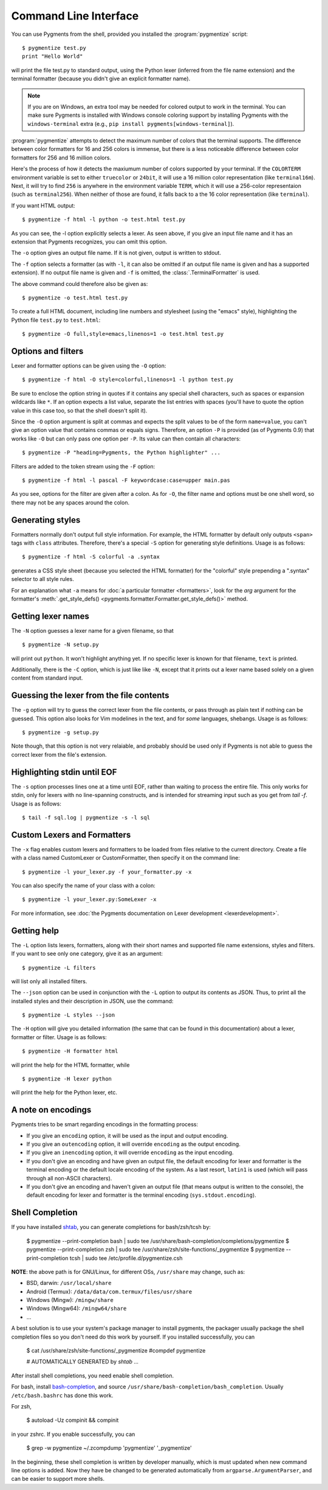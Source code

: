 .. -*- mode: rst -*-

======================
Command Line Interface
======================

You can use Pygments from the shell, provided you installed the
:program:`pygmentize` script::

    $ pygmentize test.py
    print "Hello World"

will print the file test.py to standard output, using the Python lexer
(inferred from the file name extension) and the terminal formatter (because
you didn't give an explicit formatter name).

.. note::

   If you are on Windows, an extra tool may be needed for colored output to
   work in the terminal. You can make sure Pygments is installed with
   Windows console coloring support by installing Pygments with the ``windows-terminal``
   extra (e.g., ``pip install pygments[windows-terminal]``).

:program:`pygmentize` attempts to
detect the maximum number of colors that the terminal supports. The difference
between color formatters for 16 and 256 colors is immense, but there is a less
noticeable difference between color formatters for 256 and 16 million colors.

Here's the process of how it detects the maxiumum number of colors
supported by your terminal. If the ``COLORTERM`` environment variable is set to
either ``truecolor`` or ``24bit``, it will use a 16 million color representation
(like ``terminal16m``). Next, it will try to find ``256`` is anywhere in the
environment variable ``TERM``, which it will use a 256-color representaion
(such as ``terminal256``).  When neither of those are found, it falls back to a
the 16 color representation (like ``terminal``).

If you want HTML output::

    $ pygmentize -f html -l python -o test.html test.py

As you can see, the -l option explicitly selects a lexer. As seen above, if you
give an input file name and it has an extension that Pygments recognizes, you can
omit this option.

The ``-o`` option gives an output file name. If it is not given, output is
written to stdout.

The ``-f`` option selects a formatter (as with ``-l``, it can also be omitted
if an output file name is given and has a supported extension).
If no output file name is given and ``-f`` is omitted, the
:class:`.TerminalFormatter` is used.

The above command could therefore also be given as::

    $ pygmentize -o test.html test.py

To create a full HTML document, including line numbers and stylesheet (using the
"emacs" style), highlighting the Python file ``test.py`` to ``test.html``::

    $ pygmentize -O full,style=emacs,linenos=1 -o test.html test.py


Options and filters
-------------------

Lexer and formatter options can be given using the ``-O`` option::

    $ pygmentize -f html -O style=colorful,linenos=1 -l python test.py

Be sure to enclose the option string in quotes if it contains any special shell
characters, such as spaces or expansion wildcards like ``*``. If an option
expects a list value, separate the list entries with spaces (you'll have to
quote the option value in this case too, so that the shell doesn't split it).

Since the ``-O`` option argument is split at commas and expects the split values
to be of the form ``name=value``, you can't give an option value that contains
commas or equals signs.  Therefore, an option ``-P`` is provided (as of Pygments
0.9) that works like ``-O`` but can only pass one option per ``-P``. Its value
can then contain all characters::

    $ pygmentize -P "heading=Pygments, the Python highlighter" ...

Filters are added to the token stream using the ``-F`` option::

    $ pygmentize -f html -l pascal -F keywordcase:case=upper main.pas

As you see, options for the filter are given after a colon. As for ``-O``, the
filter name and options must be one shell word, so there may not be any spaces
around the colon.


Generating styles
-----------------

Formatters normally don't output full style information.  For example, the HTML
formatter by default only outputs ``<span>`` tags with ``class`` attributes.
Therefore, there's a special ``-S`` option for generating style definitions.
Usage is as follows::

    $ pygmentize -f html -S colorful -a .syntax

generates a CSS style sheet (because you selected the HTML formatter) for
the "colorful" style prepending a ".syntax" selector to all style rules.

For an explanation what ``-a`` means for :doc:`a particular formatter
<formatters>`, look for the `arg` argument for the formatter's
:meth:`.get_style_defs() <pygments.formatter.Formatter.get_style_defs()>` method.


Getting lexer names
-------------------

.. versionadded:: 1.0

The ``-N`` option guesses a lexer name for a given filename, so that ::

    $ pygmentize -N setup.py

will print out ``python``.  It won't highlight anything yet.  If no specific
lexer is known for that filename, ``text`` is printed.

Additionally, there is the ``-C`` option, which is just like like ``-N``, except
that it prints out a lexer name based solely on a given content from standard
input.


Guessing the lexer from the file contents
-----------------------------------------

The ``-g`` option will try to guess the correct lexer from the file contents,
or pass through as plain text if nothing can be guessed. This option also looks
for Vim modelines in the text, and for *some* languages, shebangs. Usage is as
follows::

    $ pygmentize -g setup.py

Note though, that this option is not very relaiable, and probably should be
used only if Pygments is not able to guess the correct lexer from the file's
extension.


Highlighting stdin until EOF
----------------------------

The ``-s`` option processes lines one at a time until EOF, rather than waiting
to process the entire file. This only works for stdin, only for lexers with no
line-spanning constructs, and is intended for streaming input such as you get
from `tail -f`. Usage is as follows::

    $ tail -f sql.log | pygmentize -s -l sql


Custom Lexers and Formatters
----------------------------

.. versionadded:: 2.2

The ``-x`` flag enables custom lexers and formatters to be loaded
from files relative to the current directory. Create a file with a class named
CustomLexer or CustomFormatter, then specify it on the command line::

    $ pygmentize -l your_lexer.py -f your_formatter.py -x

You can also specify the name of your class with a colon::

    $ pygmentize -l your_lexer.py:SomeLexer -x

For more information, see :doc:`the Pygments documentation on Lexer development
<lexerdevelopment>`.


Getting help
------------

The ``-L`` option lists lexers, formatters, along with their short
names and supported file name extensions, styles and filters. If you want to see
only one category, give it as an argument::

    $ pygmentize -L filters

will list only all installed filters.

.. versionadded:: 2.11

The ``--json`` option can be used in conjunction with the ``-L`` option to
output its contents as JSON. Thus, to print all the installed styles and their
description in JSON, use the command::

    $ pygmentize -L styles --json

The ``-H`` option will give you detailed information (the same that can be found
in this documentation) about a lexer, formatter or filter. Usage is as follows::

    $ pygmentize -H formatter html

will print the help for the HTML formatter, while ::

    $ pygmentize -H lexer python

will print the help for the Python lexer, etc.


A note on encodings
-------------------

.. versionadded:: 0.9

Pygments tries to be smart regarding encodings in the formatting process:

* If you give an ``encoding`` option, it will be used as the input and
  output encoding.

* If you give an ``outencoding`` option, it will override ``encoding``
  as the output encoding.

* If you give an ``inencoding`` option, it will override ``encoding``
  as the input encoding.

* If you don't give an encoding and have given an output file, the default
  encoding for lexer and formatter is the terminal encoding or the default
  locale encoding of the system.  As a last resort, ``latin1`` is used (which
  will pass through all non-ASCII characters).

* If you don't give an encoding and haven't given an output file (that means
  output is written to the console), the default encoding for lexer and
  formatter is the terminal encoding (``sys.stdout.encoding``).

Shell Completion
----------------

If you have installed `shtab <github.com/iterative/shtab>`_, you can generate
completions for bash/zsh/tcsh by:

    $ pygmentize --print-completion bash | sudo tee /usr/share/bash-completion/completions/pygmentize
    $ pygmentize --print-completion zsh | sudo tee /usr/share/zsh/site-functions/_pygmentize
    $ pygmentize --print-completion tcsh | sudo tee /etc/profile.d/pygmentize.csh

**NOTE**: the above path is for GNU/Linux, for different OSs, ``/usr/share`` may
change, such as:

- BSD, darwin: ``/usr/local/share``
- Android (Termux): ``/data/data/com.termux/files/usr/share``
- Windows (Mingw): ``/mingw/share``
- Windows (Mingw64): ``/mingw64/share``
- ...

A best solution is to use your system's package manager to install pygments, the
packager usually package the shell completion files so you don't need do this
work by yourself. If you installed successfully, you can

    $ cat /usr/share/zsh/site-functions/_pygmentize
    #compdef pygmentize

    # AUTOMATICALLY GENERATED by `shtab`
    ...

After install shell completions, you need enable shell completion.

For bash, install `bash-completion <https://github.com/scop/bash-completion>`_,
and source ``/usr/share/bash-completion/bash_completion``. Usually
``/etc/bash.bashrc`` has done this work.

For zsh,

    $ autoload -Uz compinit && compinit

in your zshrc. If you enable successfully, you can

    $ grep -w pygmentize ~/.zcompdump
    'pygmentize' '_pygmentize'

In the beginning, these shell completion is written by developer manually, which
is must updated when new command line options is added. Now they have be changed
to be generated automatically from ``argparse.ArgumentParser``, and can be
easier to support more shells.
